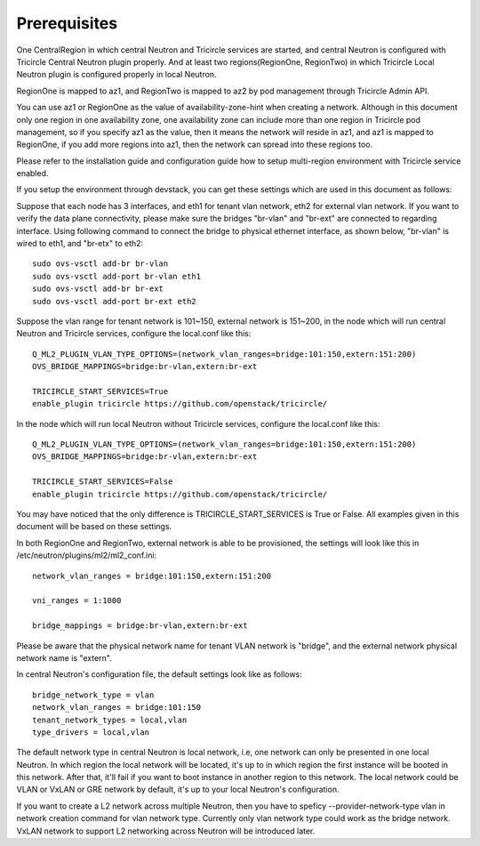 =============
Prerequisites
=============
One CentralRegion in which central Neutron and Tricircle services
are started, and central Neutron is configured with Tricircle Central Neutron
plugin properly. And at least two regions(RegionOne, RegionTwo) in which
Tricircle Local Neutron plugin is configured properly in local Neutron.

RegionOne is mapped to az1, and RegionTwo is mapped to az2 by pod management
through Tricircle Admin API.

You can use az1 or RegionOne as the value of availability-zone-hint when
creating a network. Although in this document only one region in one
availability zone, one availability zone can include more than one region in
Tricircle pod management, so if you specify az1 as the value, then it means
the network will reside in az1, and az1 is mapped to RegionOne, if you add
more regions into az1, then the network can spread into these regions too.

Please refer to the installation guide and configuration guide how to setup
multi-region environment with Tricircle service enabled.

If you setup the environment through devstack, you can get these settings
which are used in this document as follows:

Suppose that each node has 3 interfaces, and eth1 for tenant vlan network,
eth2 for external vlan network. If you want to verify the data plane
connectivity, please make sure the bridges "br-vlan" and "br-ext" are
connected to regarding interface. Using following command to connect
the bridge to physical ethernet interface, as shown below, "br-vlan" is
wired to eth1, and "br-etx" to eth2::

    sudo ovs-vsctl add-br br-vlan
    sudo ovs-vsctl add-port br-vlan eth1
    sudo ovs-vsctl add-br br-ext
    sudo ovs-vsctl add-port br-ext eth2

Suppose the vlan range for tenant network is 101~150, external network is
151~200, in the node which will run central Neutron and Tricircle services,
configure the local.conf like this::

    Q_ML2_PLUGIN_VLAN_TYPE_OPTIONS=(network_vlan_ranges=bridge:101:150,extern:151:200)
    OVS_BRIDGE_MAPPINGS=bridge:br-vlan,extern:br-ext

    TRICIRCLE_START_SERVICES=True
    enable_plugin tricircle https://github.com/openstack/tricircle/

In the node which will run local Neutron without Tricircle services, configure
the local.conf like this::

    Q_ML2_PLUGIN_VLAN_TYPE_OPTIONS=(network_vlan_ranges=bridge:101:150,extern:151:200)
    OVS_BRIDGE_MAPPINGS=bridge:br-vlan,extern:br-ext

    TRICIRCLE_START_SERVICES=False
    enable_plugin tricircle https://github.com/openstack/tricircle/

You may have noticed that the only difference is TRICIRCLE_START_SERVICES
is True or False. All examples given in this document will be based on these
settings.

In both RegionOne and RegionTwo, external network is able to be provisioned,
the settings will look like this in /etc/neutron/plugins/ml2/ml2_conf.ini::

    network_vlan_ranges = bridge:101:150,extern:151:200

    vni_ranges = 1:1000

    bridge_mappings = bridge:br-vlan,extern:br-ext

Please be aware that the physical network name for tenant VLAN network is
"bridge", and the external network physical network name is "extern".

In central Neutron's configuration file, the default settings look like as
follows::

    bridge_network_type = vlan
    network_vlan_ranges = bridge:101:150
    tenant_network_types = local,vlan
    type_drivers = local,vlan

The default network type in central Neutron is local network, i.e, one
network can only be presented in one local Neutron. In which region the
local network will be located, it's up to in which region the first instance
will be booted in this network. After that, it'll fail if you want to boot
instance in another region to this network. The local network could be VLAN
or VxLAN or GRE network by default, it's up to your local Neutron's
configuration.

If you want to create a L2 network across multiple Neutron, then you
have to speficy --provider-network-type vlan in network creation
command for vlan network type. Currently only vlan network
type could work as the bridge network. VxLAN network to support L2 networking
across Neutron will be introduced later.
